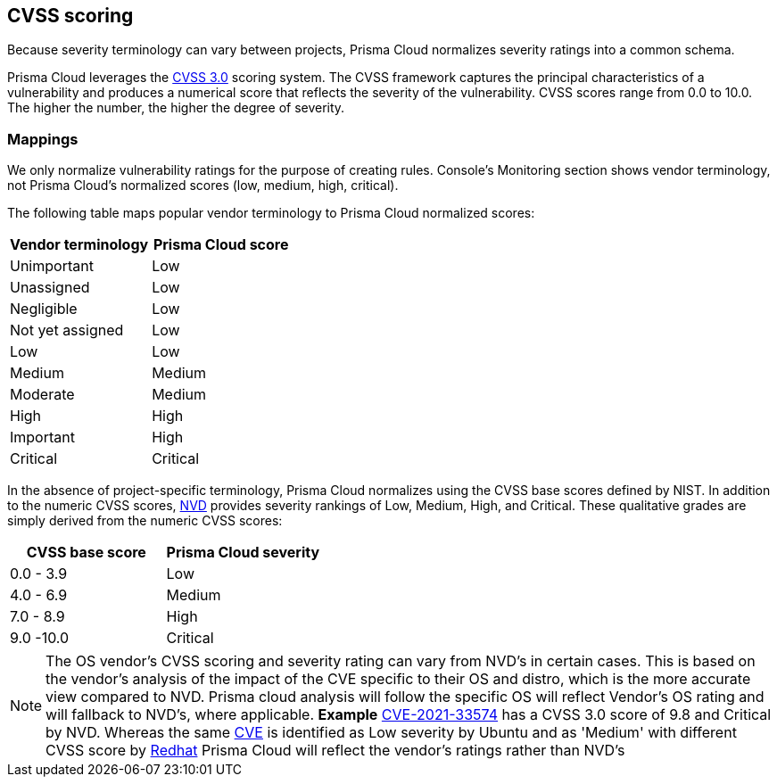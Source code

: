 == CVSS scoring

Because severity terminology can vary between projects, Prisma Cloud normalizes severity ratings into a common schema.

Prisma Cloud leverages the https://www.first.org/cvss/v3.0/specification-document[CVSS 3.0] scoring system.
The CVSS framework captures the principal characteristics of a vulnerability and produces a numerical score that reflects the severity of the vulnerability.
CVSS scores range from 0.0 to 10.0.
The higher the number, the higher the degree of severity.


[.section]
=== Mappings

We only normalize vulnerability ratings for the purpose of creating rules.
Console's Monitoring section shows vendor terminology, not Prisma Cloud's normalized scores (low, medium, high, critical).

The following table maps popular vendor terminology to Prisma Cloud normalized scores:

[cols="1,1", options="header"]
|===
|Vendor terminology
|Prisma Cloud score

|Unimportant
|Low

|Unassigned
|Low

|Negligible
|Low

|Not yet assigned
|Low

|Low
|Low

|Medium
|Medium

|Moderate
|Medium

|High
|High

|Important
|High

|Critical
|Critical

|===


In the absence of project-specific terminology, Prisma Cloud normalizes using the CVSS base scores defined by NIST.
In addition to the numeric CVSS scores, https://nvd.nist.gov/cvss.cfm[NVD] provides severity rankings of Low, Medium, High, and Critical.
These qualitative grades are simply derived from the numeric CVSS scores:

[cols="1,1", options="header"]
|===
|CVSS base score
|Prisma Cloud severity

|0.0 - 3.9
|Low

|4.0 - 6.9
|Medium

|7.0 - 8.9
|High

|9.0 -10.0
|Critical

|===



NOTE: The OS vendor's CVSS scoring and severity rating can vary from NVD's in certain cases. This is based on the vendor's analysis of the impact of the CVE specific to their OS and distro, which is the more accurate view compared to NVD. Prisma cloud analysis will follow the specific OS will reflect Vendor's OS rating and will fallback to NVD's, where applicable. 
*Example*
https://nvd.nist.gov/vuln/detail/CVE-2021-33574[CVE-2021-33574] has a CVSS 3.0 score of 9.8 and Critical by NVD.
Whereas the same https://ubuntu.com/security/CVE-2021-33574[CVE] is identified as Low severity by Ubuntu and as 'Medium' with different CVSS score by https://access.redhat.com/security/cve/cve-2021-33574[Redhat]
Prisma Cloud will reflect the vendor's ratings rather than NVD's
